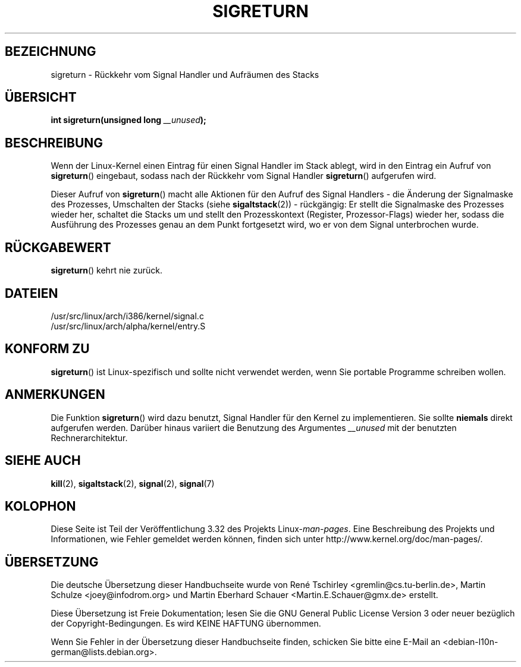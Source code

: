 .\" Copyright (C) 1995, Thomas K. Dyas <tdyas@eden.rutgers.edu>
.\"
.\" Permission is granted to make and distribute verbatim copies of this
.\" manual provided the copyright notice and this permission notice are
.\" preserved on all copies.
.\"
.\" Permission is granted to copy and distribute modified versions of this
.\" manual under the conditions for verbatim copying, provided that the
.\" entire resulting derived work is distributed under the terms of a
.\" permission notice identical to this one.
.\"
.\" Since the Linux kernel and libraries are constantly changing, this
.\" manual page may be incorrect or out-of-date.  The author(s) assume no
.\" responsibility for errors or omissions, or for damages resulting from
.\" the use of the information contained herein.  The author(s) may not
.\" have taken the same level of care in the production of this manual,
.\" which is licensed free of charge, as they might when working
.\" professionally.
.\"
.\" Formatted or processed versions of this manual, if unaccompanied by
.\" the source, must acknowledge the copyright and authors of this work.
.\"
.\" Created   Sat Aug 21 1995     Thomas K. Dyas <tdyas@eden.rutgers.edu>
.\" Modified Tue Oct 22 22:09:03 1996 by Eric S. Raymond <esr@thyrsus.com>
.\" 2008-06-26, mtk, added some more detail on the work done by sigreturn()
.\"
.\"*******************************************************************
.\"
.\" This file was generated with po4a. Translate the source file.
.\"
.\"*******************************************************************
.TH SIGRETURN 2 "26. Juni 2008" Linux Linux\-Programmierhandbuch
.SH BEZEICHNUNG
sigreturn \- Rückkehr vom Signal Handler und Aufräumen des Stacks
.SH ÜBERSICHT
\fBint sigreturn(unsigned long \fP\fI__unused\fP\fB);\fP
.SH BESCHREIBUNG
Wenn der Linux\-Kernel einen Eintrag für einen Signal Handler im Stack
ablegt, wird in den Eintrag ein Aufruf von \fBsigreturn\fP() eingebaut, sodass
nach der Rückkehr vom Signal Handler \fBsigreturn\fP() aufgerufen wird.

Dieser Aufruf von \fBsigreturn\fP() macht alle Aktionen für den Aufruf des
Signal Handlers \- die Änderung der Signalmaske des Prozesses, Umschalten der
Stacks (siehe \fBsigaltstack\fP(2)) \- rückgängig: Er stellt die Signalmaske des
Prozesses wieder her, schaltet die Stacks um und stellt den Prozesskontext
(Register, Prozessor\-Flags) wieder her, sodass die Ausführung des Prozesses
genau an dem Punkt fortgesetzt wird, wo er von dem Signal unterbrochen
wurde.
.SH RÜCKGABEWERT
\fBsigreturn\fP() kehrt nie zurück.
.SH DATEIEN
/usr/src/linux/arch/i386/kernel/signal.c
.br
/usr/src/linux/arch/alpha/kernel/entry.S
.SH "KONFORM ZU"
\fBsigreturn\fP() ist Linux\-spezifisch und sollte nicht verwendet werden, wenn
Sie portable Programme schreiben wollen.
.SH ANMERKUNGEN
Die Funktion \fBsigreturn\fP() wird dazu benutzt, Signal Handler für den Kernel
zu implementieren. Sie sollte \fBniemals\fP direkt aufgerufen werden. Darüber
hinaus variiert die Benutzung des Argumentes \fI__unused\fP mit der benutzten
Rechnerarchitektur.
.SH "SIEHE AUCH"
\fBkill\fP(2), \fBsigaltstack\fP(2), \fBsignal\fP(2), \fBsignal\fP(7)
.SH KOLOPHON
Diese Seite ist Teil der Veröffentlichung 3.32 des Projekts
Linux\-\fIman\-pages\fP. Eine Beschreibung des Projekts und Informationen, wie
Fehler gemeldet werden können, finden sich unter
http://www.kernel.org/doc/man\-pages/.

.SH ÜBERSETZUNG
Die deutsche Übersetzung dieser Handbuchseite wurde von
René Tschirley <gremlin@cs.tu-berlin.de>,
Martin Schulze <joey@infodrom.org>
und
Martin Eberhard Schauer <Martin.E.Schauer@gmx.de>
erstellt.

Diese Übersetzung ist Freie Dokumentation; lesen Sie die
GNU General Public License Version 3 oder neuer bezüglich der
Copyright-Bedingungen. Es wird KEINE HAFTUNG übernommen.

Wenn Sie Fehler in der Übersetzung dieser Handbuchseite finden,
schicken Sie bitte eine E-Mail an <debian-l10n-german@lists.debian.org>.
